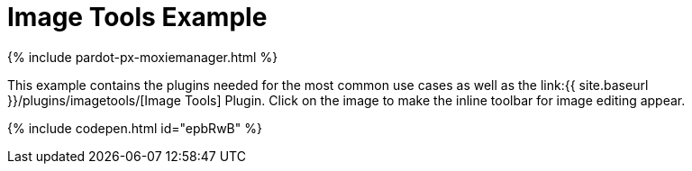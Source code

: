 = Image Tools Example
:description: This example contains the plugins needed for the most common use cases, as well as the Image Tools Plugin. Clicking on the image will give you the inline toolbar for image editing.
:description_short: See how image tools works.
:keywords: example demo custom imagetools
:title_nav: Image Tools

{% include pardot-px-moxiemanager.html %}

This example contains the plugins needed for the most common use cases as well as the link:{{ site.baseurl }}/plugins/imagetools/[Image Tools] Plugin. Click on the image to make the inline toolbar for image editing appear.

{% include codepen.html id="epbRwB" %}
